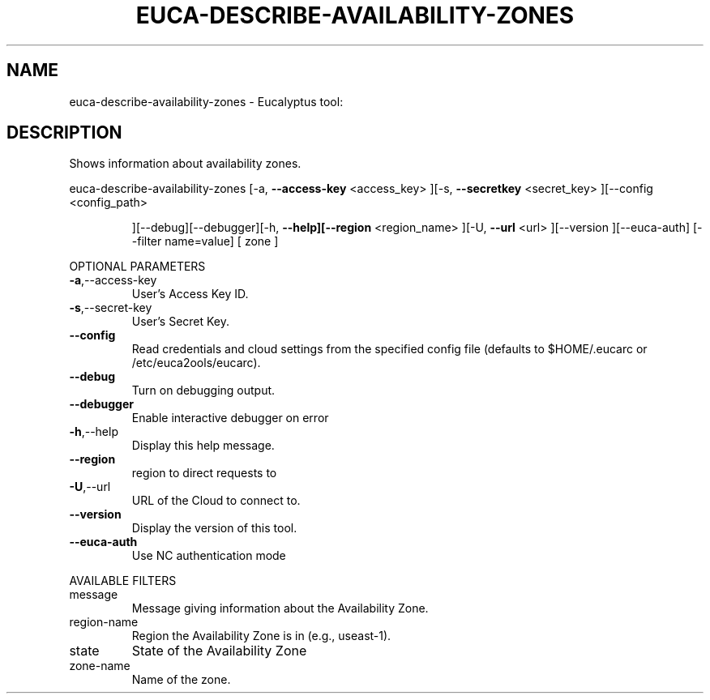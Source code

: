 .\" DO NOT MODIFY THIS FILE!  It was generated by help2man 1.38.2.
.TH EUCA-DESCRIBE-AVAILABILITY-ZONES "1" "July 2011" "euca-describe-availability-zones         Version: 2.0 (BSD)" "User Commands"
.SH NAME
euca-describe-availability-zones \- Eucalyptus tool:   
.SH DESCRIPTION
Shows information about availability zones.
.PP
euca\-describe\-availability\-zones  [\-a, \fB\-\-access\-key\fR <access_key> ][\-s, \fB\-\-secretkey\fR <secret_key> ][\-\-config <config_path>
.IP
][\-\-debug][\-\-debugger][\-h, \fB\-\-help][\-\-region\fR
<region_name> ][\-U, \fB\-\-url\fR <url> ][\-\-version
][\-\-euca\-auth] [\-\-filter name=value] [ zone ]
.PP
OPTIONAL PARAMETERS
.TP
\fB\-a\fR,\-\-access\-key
User's Access Key ID.
.TP
\fB\-s\fR,\-\-secret\-key
User's Secret Key.
.TP
\fB\-\-config\fR
Read credentials and cloud settings
from the specified config file (defaults to
$HOME/.eucarc or /etc/euca2ools/eucarc).
.TP
\fB\-\-debug\fR
Turn on debugging output.
.TP
\fB\-\-debugger\fR
Enable interactive debugger on error
.TP
\fB\-h\fR,\-\-help
Display this help message.
.TP
\fB\-\-region\fR
region to direct requests to
.TP
\fB\-U\fR,\-\-url
URL of the Cloud to connect to.
.TP
\fB\-\-version\fR
Display the version of this tool.
.TP
\fB\-\-euca\-auth\fR
Use NC authentication mode
.PP
AVAILABLE FILTERS
.TP
message
Message giving information about the
Availability Zone.
.TP
region\-name
Region the Availability Zone is in (e.g., useast\-1).
.TP
state
State of the Availability Zone
.TP
zone\-name
Name of the zone.
